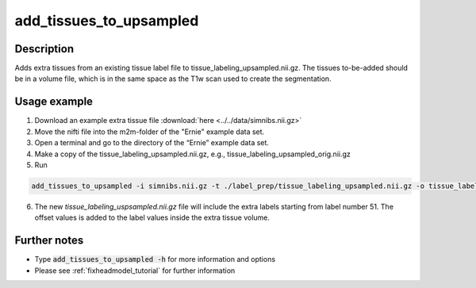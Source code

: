 .. _add_tissues_to_upsampled_doc:

add_tissues_to_upsampled
===========================

Description
------------

Adds extra tissues from an existing tissue label file to tissue_labeling_upsampled.nii.gz. The tissues to-be-added should be in a volume file, which is in the same space as the T1w scan used to create the segmentation.

Usage example
-------------
1. Download an example extra tissue file :download:`here <../../data/simnibs.nii.gz>`
2. Move the nifti file into the m2m-folder of the "Ernie" example data set.
3. Open a terminal and go to the directory of the “Ernie” example data set.
4. Make a copy of the tissue_labeling_upsampled.nii.gz, e.g., tissue_labeling_upsampled_orig.nii.gz
5. Run

.. code-block:: bash

  add_tissues_to_upsampled -i simnibs.nii.gz -t ./label_prep/tissue_labeling_upsampled.nii.gz -o tissue_labeling_upsampled.nii.gz --offset 50


6. The new *tissue_labeling_uspsampled.nii.gz* file will include the extra labels starting from label number 51. The offset values is added to the label values inside the extra tissue volume.

Further notes
---------------

* Type :code:`add_tissues_to_upsampled -h` for more information and options
* Please see :ref:`fixheadmodel_tutorial` for further information




